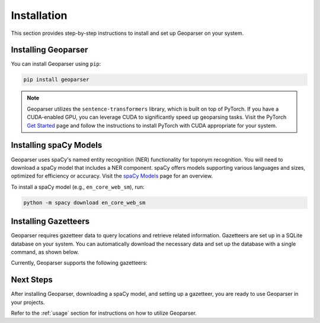 .. _installation:

Installation
============

This section provides step-by-step instructions to install and set up Geoparser on your system.

Installing Geoparser
--------------------

You can install Geoparser using ``pip``:

.. code-block:: bash

   pip install geoparser

.. note::
   Geoparser utilizes the ``sentence-transformers`` library, which is built on top of PyTorch. If you have a CUDA-enabled GPU, you can leverage CUDA to significantly speed up geoparsing tasks. Visit the PyTorch `Get Started <https://pytorch.org/get-started/locally/>`_ page and follow the instructions to install PyTorch with CUDA appropriate for your system.

Installing spaCy Models
-----------------------

Geoparser uses spaCy's named entity recognition (NER) functionality for toponym recognition. You will need to download a spaCy model that includes a NER component. spaCy offers models supporting various languages and sizes, optimized for efficiency or accuracy. Visit the `spaCy Models <https://spacy.io/models>`_ page for an overview.

To install a spaCy model (e.g., ``en_core_web_sm``), run:

.. code-block:: bash

   python -m spacy download en_core_web_sm

Installing Gazetteers
---------------------

Geoparser requires gazetteer data to query locations and retrieve related information. Gazetteers are set up in a SQLite database on your system. You can automatically download the necessary data and set up the database with a single command, as shown below.

Currently, Geoparser supports the following gazetteers:

.. tabs::

   .. tab:: GeoNames

      **GeoNames** is a global gazetteer containing over 13 million geographical names.

      - **Website**: `GeoNames website <https://www.geonames.org/>`_
      - **Required Disk Space**: Approximately **3.3 GB**
      - **Installation Command**:

        .. code-block:: bash

           python -m geoparser download geonames

      - **Database Location**:

        - **Windows**: ``C:\Users\<Username>\AppData\Local\geoparser\geonames\geonames.db``
        - **macOS**: ``~/Library/Application Support/geoparser/geonames/geonames.db``
        - **Linux**: ``~/.local/share/geoparser/geonames/geonames.db``

      You can remove the gazetteer data by deleting these files if necessary.

   .. tab:: SwissNames3D

      **SwissNames3D** is a gazetteer for Switzerland provided by Swisstopo.

      - **Website**: `SwissNames3D website <https://www.swisstopo.admin.ch/en/landscape-model-swissnames3d>`_
      - **Required Disk Space**: Approximately **0.2 GB**
      - **Installation Command**:

        .. code-block:: bash

           python -m geoparser download swissnames3d

      - **Database Location**:

        - **Windows**: ``C:\Users\<Username>\AppData\Local\geoparser\swissnames3d\swissnames3d.db``
        - **macOS**: ``~/Library/Application Support/geoparser/swissnames3d/swissnames3d.db``
        - **Linux**: ``~/.local/share/geoparser/swissnames3d/swissnames3d.db``

      You can remove the gazetteer data by deleting these files if necessary.

Next Steps
----------

After installing Geoparser, downloading a spaCy model, and setting up a gazetteer, you are ready to use Geoparser in your projects.

Refer to the :ref:`usage` section for instructions on how to utilize Geoparser.
